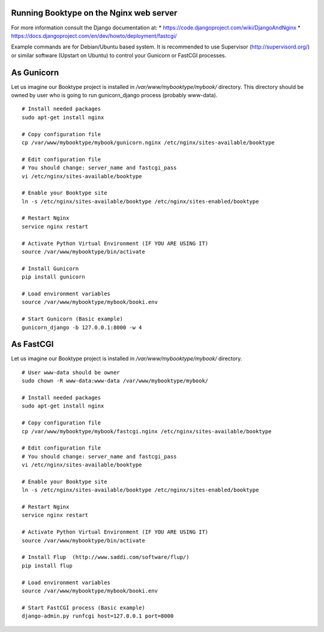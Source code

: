 Running Booktype on the Nginx web server
========================================

For more information consult the Django documentation at: \*
https://code.djangoproject.com/wiki/DjangoAndNginx \*
https://docs.djangoproject.com/en/dev/howto/deployment/fastcgi/

Example commands are for Debian/Ubuntu based system. It is recommended
to use Supervisor (http://supervisord.org/) or similar software (Upstart
on Ubuntu) to control your Gunicorn or FastCGI processes.

As Gunicorn
===========

Let us imagine our Booktype project is installed in
*/var/www/mybooktype/mybook/* directory. This directory should be owned
by user who is going to run gunicorn\_django process (probably
www-data).

::

    # Install needed packages
    sudo apt-get install nginx 

    # Copy configuration file
    cp /var/www/mybooktype/mybook/gunicorn.nginx /etc/nginx/sites-available/booktype

    # Edit configuration file
    # You should change: server_name and fastcgi_pass
    vi /etc/nginx/sites-available/booktype

    # Enable your Booktype site 
    ln -s /etc/nginx/sites-available/booktype /etc/nginx/sites-enabled/booktype

    # Restart Nginx
    service nginx restart

    # Activate Python Virtual Environment (IF YOU ARE USING IT)
    source /var/www/mybooktype/bin/activate

    # Install Gunicorn
    pip install gunicorn

    # Load environment variables
    source /var/www/mybooktype/mybook/booki.env

    # Start Gunicorn (Basic example)
    gunicorn_django -b 127.0.0.1:8000 -w 4

As FastCGI
==========

Let us imagine our Booktype project is installed in
*/var/www/mybooktype/mybook/* directory.

::

    # User www-data should be owner
    sudo chown -R www-data:www-data /var/www/mybooktype/mybook/

    # Install needed packages
    sudo apt-get install nginx

    # Copy configuration file
    cp /var/www/mybooktype/mybook/fastcgi.nginx /etc/nginx/sites-available/booktype

    # Edit configuration file
    # You should change: server_name and fastcgi_pass
    vi /etc/nginx/sites-available/booktype

    # Enable your Booktype site 
    ln -s /etc/nginx/sites-available/booktype /etc/nginx/sites-enabled/booktype

    # Restart Nginx
    service nginx restart

    # Activate Python Virtual Environment (IF YOU ARE USING IT)
    source /var/www/mybooktype/bin/activate

    # Install Flup  (http://www.saddi.com/software/flup/)
    pip install flup

    # Load environment variables
    source /var/www/mybooktype/mybook/booki.env

    # Start FastCGI process (Basic example)
    django-admin.py runfcgi host=127.0.0.1 port=8000

